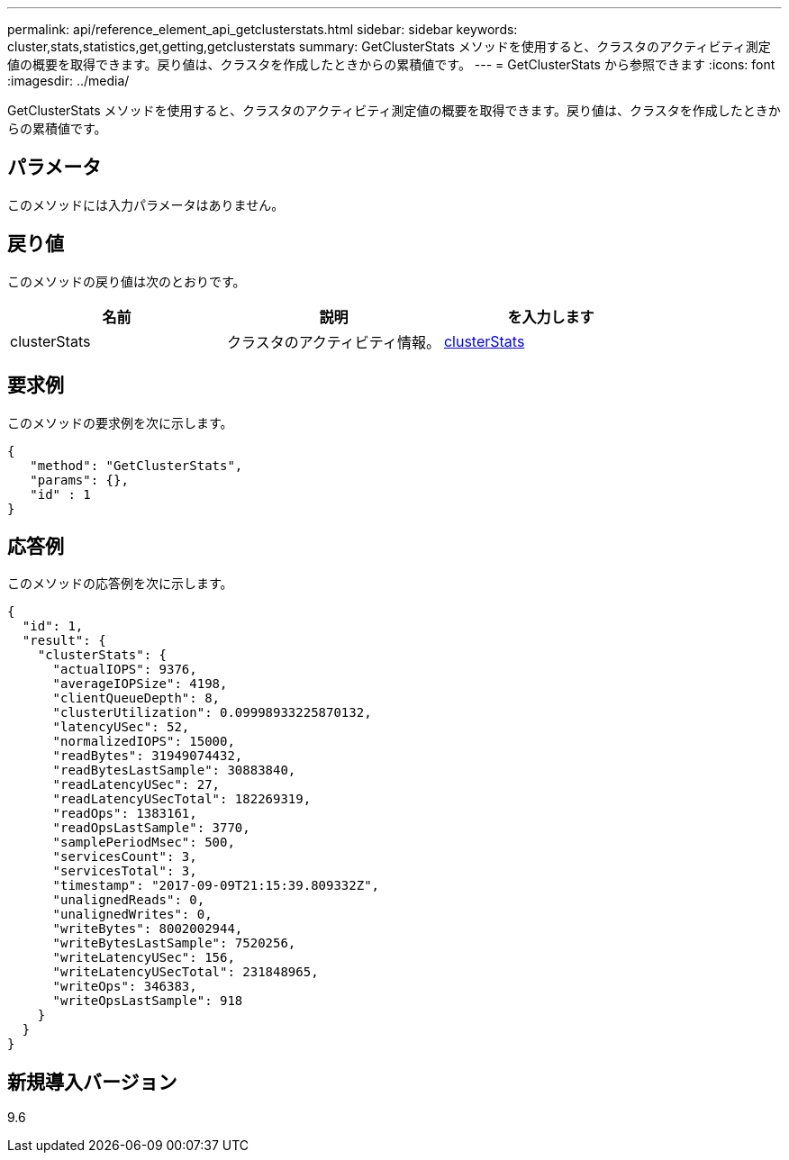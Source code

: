 ---
permalink: api/reference_element_api_getclusterstats.html 
sidebar: sidebar 
keywords: cluster,stats,statistics,get,getting,getclusterstats 
summary: GetClusterStats メソッドを使用すると、クラスタのアクティビティ測定値の概要を取得できます。戻り値は、クラスタを作成したときからの累積値です。 
---
= GetClusterStats から参照できます
:icons: font
:imagesdir: ../media/


[role="lead"]
GetClusterStats メソッドを使用すると、クラスタのアクティビティ測定値の概要を取得できます。戻り値は、クラスタを作成したときからの累積値です。



== パラメータ

このメソッドには入力パラメータはありません。



== 戻り値

このメソッドの戻り値は次のとおりです。

|===
| 名前 | 説明 | を入力します 


 a| 
clusterStats
 a| 
クラスタのアクティビティ情報。
 a| 
xref:reference_element_api_clusterstats.adoc[clusterStats]

|===


== 要求例

このメソッドの要求例を次に示します。

[listing]
----
{
   "method": "GetClusterStats",
   "params": {},
   "id" : 1
}
----


== 応答例

このメソッドの応答例を次に示します。

[listing]
----
{
  "id": 1,
  "result": {
    "clusterStats": {
      "actualIOPS": 9376,
      "averageIOPSize": 4198,
      "clientQueueDepth": 8,
      "clusterUtilization": 0.09998933225870132,
      "latencyUSec": 52,
      "normalizedIOPS": 15000,
      "readBytes": 31949074432,
      "readBytesLastSample": 30883840,
      "readLatencyUSec": 27,
      "readLatencyUSecTotal": 182269319,
      "readOps": 1383161,
      "readOpsLastSample": 3770,
      "samplePeriodMsec": 500,
      "servicesCount": 3,
      "servicesTotal": 3,
      "timestamp": "2017-09-09T21:15:39.809332Z",
      "unalignedReads": 0,
      "unalignedWrites": 0,
      "writeBytes": 8002002944,
      "writeBytesLastSample": 7520256,
      "writeLatencyUSec": 156,
      "writeLatencyUSecTotal": 231848965,
      "writeOps": 346383,
      "writeOpsLastSample": 918
    }
  }
}
----


== 新規導入バージョン

9.6
